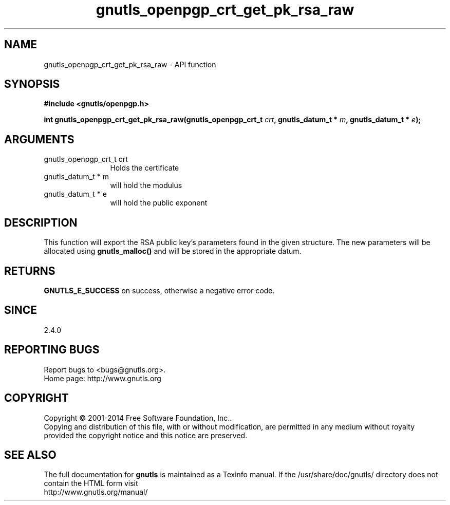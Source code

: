 .\" DO NOT MODIFY THIS FILE!  It was generated by gdoc.
.TH "gnutls_openpgp_crt_get_pk_rsa_raw" 3 "3.3.8" "gnutls" "gnutls"
.SH NAME
gnutls_openpgp_crt_get_pk_rsa_raw \- API function
.SH SYNOPSIS
.B #include <gnutls/openpgp.h>
.sp
.BI "int gnutls_openpgp_crt_get_pk_rsa_raw(gnutls_openpgp_crt_t " crt ", gnutls_datum_t * " m ", gnutls_datum_t * " e ");"
.SH ARGUMENTS
.IP "gnutls_openpgp_crt_t crt" 12
Holds the certificate
.IP "gnutls_datum_t * m" 12
will hold the modulus
.IP "gnutls_datum_t * e" 12
will hold the public exponent
.SH "DESCRIPTION"
This function will export the RSA public key's parameters found in
the given structure.  The new parameters will be allocated using
\fBgnutls_malloc()\fP and will be stored in the appropriate datum.
.SH "RETURNS"
\fBGNUTLS_E_SUCCESS\fP on success, otherwise a negative error code.
.SH "SINCE"
2.4.0
.SH "REPORTING BUGS"
Report bugs to <bugs@gnutls.org>.
.br
Home page: http://www.gnutls.org

.SH COPYRIGHT
Copyright \(co 2001-2014 Free Software Foundation, Inc..
.br
Copying and distribution of this file, with or without modification,
are permitted in any medium without royalty provided the copyright
notice and this notice are preserved.
.SH "SEE ALSO"
The full documentation for
.B gnutls
is maintained as a Texinfo manual.
If the /usr/share/doc/gnutls/
directory does not contain the HTML form visit
.B
.IP http://www.gnutls.org/manual/
.PP
